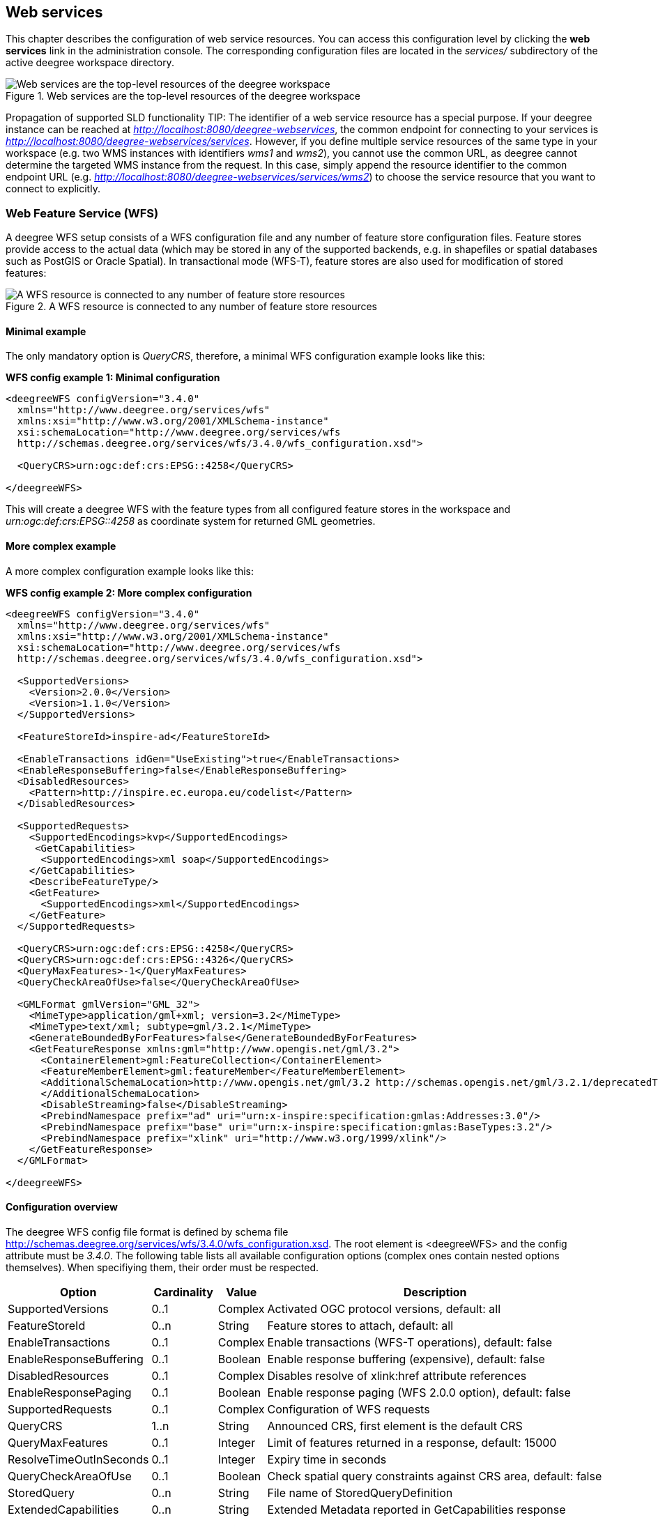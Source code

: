 [[anchor-configuration-service]]
== Web services

This chapter describes the configuration of web service resources. You
can access this configuration level by clicking the *web services* link
in the administration console. The corresponding configuration files are
located in the _services/_ subdirectory of the active deegree
workspace directory.

.Web services are the top-level resources of the deegree workspace
image::workspace-overview-services.png[Web services are the top-level resources of the deegree workspace,scaledwidth=80.0%]
Propagation of supported SLD functionality
TIP: The identifier of a web service resource has a special purpose. If your
deegree instance can be reached at
_http://localhost:8080/deegree-webservices_, the common endpoint for
connecting to your services is
_http://localhost:8080/deegree-webservices/services_. However, if you
define multiple service resources of the same type in your workspace
(e.g. two WMS instances with identifiers _wms1_ and _wms2_), you
cannot use the common URL, as deegree cannot determine the targeted WMS
instance from the request. In this case, simply append the resource
identifier to the common endpoint URL (e.g.
_http://localhost:8080/deegree-webservices/services/wms2_) to choose
the service resource that you want to connect to explicitly.

[[anchor-configuration-wfs]]
=== Web Feature Service (WFS)

A deegree WFS setup consists of a WFS configuration file and any number
of feature store configuration files. Feature stores provide access to
the actual data (which may be stored in any of the supported backends,
e.g. in shapefiles or spatial databases such as PostGIS or Oracle
Spatial). In transactional mode (WFS-T), feature stores are also used
for modification of stored features:

.A WFS resource is connected to any number of feature store resources
image::workspace-wfs.png[A WFS resource is connected to any number of feature store resources,scaledwidth=80.0%]

==== Minimal example

The only mandatory option is _QueryCRS_, therefore, a minimal WFS
configuration example looks like this:

*WFS config example 1: Minimal configuration*

[source,xml]
----
<deegreeWFS configVersion="3.4.0"
  xmlns="http://www.deegree.org/services/wfs"
  xmlns:xsi="http://www.w3.org/2001/XMLSchema-instance"
  xsi:schemaLocation="http://www.deegree.org/services/wfs
  http://schemas.deegree.org/services/wfs/3.4.0/wfs_configuration.xsd">

  <QueryCRS>urn:ogc:def:crs:EPSG::4258</QueryCRS>

</deegreeWFS>
----

This will create a deegree WFS with the feature types from all
configured feature stores in the workspace and
_urn:ogc:def:crs:EPSG::4258_ as coordinate system for returned GML
geometries.

==== More complex example

A more complex configuration example looks like this:

*WFS config example 2: More complex configuration*

[source,xml]
----
<deegreeWFS configVersion="3.4.0"
  xmlns="http://www.deegree.org/services/wfs"
  xmlns:xsi="http://www.w3.org/2001/XMLSchema-instance"
  xsi:schemaLocation="http://www.deegree.org/services/wfs
  http://schemas.deegree.org/services/wfs/3.4.0/wfs_configuration.xsd">

  <SupportedVersions>
    <Version>2.0.0</Version>
    <Version>1.1.0</Version>
  </SupportedVersions>

  <FeatureStoreId>inspire-ad</FeatureStoreId>

  <EnableTransactions idGen="UseExisting">true</EnableTransactions>
  <EnableResponseBuffering>false</EnableResponseBuffering>
  <DisabledResources>
    <Pattern>http://inspire.ec.europa.eu/codelist</Pattern>
  </DisabledResources>

  <SupportedRequests>
    <SupportedEncodings>kvp</SupportedEncodings>
     <GetCapabilities>
      <SupportedEncodings>xml soap</SupportedEncodings>
    </GetCapabilities>
    <DescribeFeatureType/>
    <GetFeature>
      <SupportedEncodings>xml</SupportedEncodings>
    </GetFeature>
  </SupportedRequests>

  <QueryCRS>urn:ogc:def:crs:EPSG::4258</QueryCRS>
  <QueryCRS>urn:ogc:def:crs:EPSG::4326</QueryCRS>
  <QueryMaxFeatures>-1</QueryMaxFeatures>
  <QueryCheckAreaOfUse>false</QueryCheckAreaOfUse>

  <GMLFormat gmlVersion="GML_32">
    <MimeType>application/gml+xml; version=3.2</MimeType>
    <MimeType>text/xml; subtype=gml/3.2.1</MimeType>
    <GenerateBoundedByForFeatures>false</GenerateBoundedByForFeatures>
    <GetFeatureResponse xmlns:gml="http://www.opengis.net/gml/3.2">
      <ContainerElement>gml:FeatureCollection</ContainerElement>
      <FeatureMemberElement>gml:featureMember</FeatureMemberElement>
      <AdditionalSchemaLocation>http://www.opengis.net/gml/3.2 http://schemas.opengis.net/gml/3.2.1/deprecatedTypes.xsd
      </AdditionalSchemaLocation>
      <DisableStreaming>false</DisableStreaming>
      <PrebindNamespace prefix="ad" uri="urn:x-inspire:specification:gmlas:Addresses:3.0"/>
      <PrebindNamespace prefix="base" uri="urn:x-inspire:specification:gmlas:BaseTypes:3.2"/>
      <PrebindNamespace prefix="xlink" uri="http://www.w3.org/1999/xlink"/>
    </GetFeatureResponse>
  </GMLFormat>

</deegreeWFS>
----

==== Configuration overview

The deegree WFS config file format is defined by schema file
http://schemas.deegree.org/services/wfs/3.4.0/wfs_configuration.xsd. The
root element is <deegreeWFS> and the config attribute must be
_3.4.0_. The following table lists all available configuration options
(complex ones contain nested options themselves). When specifiying them,
their order must be respected.

[width="100%",cols="24%,11%,8%,57%",options="header",]
|===
|Option |Cardinality |Value |Description
|SupportedVersions |0..1 |Complex |Activated OGC protocol versions,
default: all

|FeatureStoreId |0..n |String |Feature stores to attach, default: all

|EnableTransactions |0..1 |Complex |Enable transactions (WFS-T
operations), default: false

|EnableResponseBuffering |0..1 |Boolean |Enable response buffering
(expensive), default: false

|DisabledResources |0..1 |Complex |Disables resolve of xlink:href
attribute references

|EnableResponsePaging |0..1 |Boolean |Enable response paging (WFS 2.0.0
option), default: false

|SupportedRequests |0..1 |Complex |Configuration of WFS requests

|QueryCRS |1..n |String |Announced CRS, first element is the default CRS

|QueryMaxFeatures |0..1 |Integer |Limit of features returned in a
response, default: 15000

|ResolveTimeOutInSeconds |0..1 |Integer |Expiry time in seconds

|QueryCheckAreaOfUse |0..1 |Boolean |Check spatial query constraints
against CRS area, default: false

|StoredQuery |0..n |String |File name of StoredQueryDefinition

|ExtendedCapabilities |0..n |String |Extended Metadata reported in
GetCapabilities response

|GMLFormat |0..n |Complex |GML format configuration

|GeoJSONFormat |0..n |Complex |GeoJSON format configuration

|CustomFormat |0..n |Complex |Custom format configuration
|===

The remainining sections describe these options and their sub-options in
detail.

==== General options

* _SupportedVersions_: By default, all implemented WFS protocol
versions (1.0.0, 1.1.0 and 2.0.0) will be activated. You can control
offered WFS protocol versions using element _SupportedVersions_. This
element allows any combination of the child elements
_<Version>1.0.0</Version>_, _<Version>1.1.0</Version>_ and
_<Version>2.0.0</Version>_.
* _FeatureStoreId_: By default, all feature stores in your deegree
workspace will be used for serving feature types. In some cases, this
may not be what you want, e.g. because you have two different WFS
instances running, or you don't want all feature types used in your WMS
for rendering to be available via your WFS. Use the _FeatureStoreId_
option to explicitly set the feature stores that this WFS should use.
* _EnableResponseBuffering_: By default, WFS responses are directly
streamed to the client. This is very much recommended and even a
requirement for transferring large responses efficiently. The only
drawback happens if exceptions occur, after a partial response has
already been transferred. In this case, the client will receive part
payload and part exception report. By specifying _true_ here, you can
explicitly force buffering of the full response, before it is written to
the client. Only if the full response could be generated successfully,
it will be transferred. If an exception happens at any time the buffer
will be discarded, and an exception report will be sent to the client.
Buffering is performed in memory, but switches to a temp file in case
the buffer grows bigger than 1 MiB.
* _DisabledResources_: By default all xlink:href attribute references
are tried to resolved as feature references during insert. This can be
avoided by configuring one or multiple base url patterns within the
child element _Pattern_. _Pattern_ can occur multiple times, one for
each base url. In the complex example above resolving of
_http://inspire.ec.europa.eu/codelist/DesignationSchemeValue/natura2000_
and
_http://inspire.ec.europa.eu/codelist/Natura2000DesignationValue/specialProtectionArea_
is disabled, but not
_https://inspire.ec.europa.eu/codelist/DesignationSchemeValue/natura2000_
and _http://deegree.org/external/feature_.
* _EnableResponsePaging_: By default, WFS 2.0.0 does not support
response paging. By specifying _true_ here, you can explicitly enable
response paging. Response Paging works only when streaming is disabled.
Currently @next and @previous URLs bases on the original GetFeature
request in KVP encoding.
* _QueryCRS_: Coordinate reference systems for returned geometries.
This element can be specified multiple times, and the WFS will announce
all CRS in the GetCapabilities response (except for WFS 1.0.0 which does
not officially support using multiple coordinate reference systems). The
first element always specifies the default CRS (used when no CRS
parameter is present in a request).
* _QueryMaxFeatures_: By default, a maximum number of 15000 features
will be returned for a single _GetFeature_ request. Use this option to
override this setting. A value of _-1_ means unlimited.
* _ResolveTimeOutInSeconds_: Use this option to specify a default
value for ResolveTimeOut, used in _GetFeature_ request if the
ResolveTimeOut option is not set.
* _QueryCheckAreaOfUse_: By default, spatial query constraints are not
checked with regard to the area of validity of the CRS. Set this option
to _true_ to enforce this check.

==== Transactions

By default, WFS-T requests will be rejected. Setting the
_EnableTransactions_ option to _true_ will enable transaction
support. This option has the optional attribute _idGenMode_ which
controls how ids of inserted features (the values in the gml:id
attribute) are treated. There are three id generation modes available:

* *UseExisting*: The original gml:id values from the input are stored.
This may lead to errors if the provided ids are already in use.
* *UseExistingResolvingReferencesInternally*: Same as UseExisting, but
it is allowed to insert features with references to already inserted
features.
* **UseExistingSkipResolvingReferences**: Same as UseExisting, but references to features are not checked. The user is fully responsible of the data integrity!
* *GenerateNew* (default): New and unique ids are generated. References
in the input GML (xlink:href) that point to a feature with an reassigned
id are fixed as well, so reference consistency is maintained.
* *ReplaceDuplicate*: The WFS will try to use the original gml:id values
that have been provided in the input. In case a certain identifier
already exists in the backend, a new and unique identifier will be
generated. References in the input GML (xlink:href) that point to a
feature with an reassigned id are fixed as well, so reference
consistency is maintained.

NOTE: Currently, transactions can only be enabled if your WFS is attached to a
single feature store.

NOTE: Not every feature store implementation supports transactions, so you may
encounter that transactions are rejected, even though you activated them
in the WFS configuration.

NOTE: The details of the id generation depend on the feature store
implementation/configuration.

NOTE: In a WFS 1.1.0 insert, the id generation mode can be overridden by
attribute _idGenMode_ of the _Insert_ element. WFS 1.0.0 and WFS 2.0.0
don't support to specify the id generation mode on a request basis.

NOTE: When a feature is replaced the _UseExisting_ option is always
activated for that transaction. The gml:id of the feature is used for
the new version of the feature. The filter is used to identify the
feature to be replaced.

==== SupportedRequests

This option can be used to configure the supported request types.
Currently the supported encodings can be specified for each request
type. If the option is missing all encodings are supported for each
request type. The option has the following sup-options:

[width="100%",cols="14%,7%,5%,74%",options="header",]
|===
|Option |Cardinality |Value |Description
|SupportedEncodings |0..1 |String |Enable encodings for all configured
request types. Allowed values: 'kvp', 'xml', 'soap'. Multiple values
must be separated by a white space.

|GetCapabilities |0..1 |Complex |Configuration of GetCapabilities
requests

|DescribeFeatureType |0..1 |Complex |Configuration of
DescribeFeatureType requests

|GetFeature |0..1 |Complex |Configuration of GetFeature requests

|Transaction |0..1 |Complex |Configuration of Transaction requests

|GetFeatureWithLock |0..1 |Complex |Configuration of GetFeatureWithLock
requests

|GetGmlObject |0..1 |Complex |Configuration of GetGmlObject requests

|LockFeature |0..1 |Complex |Configuration of LockFeature requests

|GetPropertyValue |0..1 |Complex |Configuration of GetPropertyValue
requests

|CreateStoredQuery |0..1 |Complex |Configuration of CreateStoredQuery
requests

|DropStoredQuery |0..1 |Complex |Configuration of DropStoredQuery
requests

|ListStoredQueries |0..1 |Complex |Configuration of ListStoredQueries
requests

|DescribeStoredQueries |0..1 |Complex |Configuration of
DescribeStoredQueries requests
|===

Each request type has the following sup-option:

[width="100%",cols="14%,8%,5%,73%",options="header",]
|===
|Option |Cardinality |Value |Description
|SupportedEncodings |0..1 |String |Enable encodings for this request
types. Allowed values: 'kvp', 'xml', 'soap'. Multiple values must be
separated by a white space.
|===

By default deegree will provide all supported request types with all
available encodings (kvp, xml, soap).

If a single supported request or encoding is configured, all non
configured requests or encodings are disabled.

Example: To limit the provided request types to GetCapabilities and
GetFeature this request types can be added without SupportedEncodings
sub-option:

[source,xml]
----
<SupportedRequests>
  <GetCapabilities />
  <GetFeature />
</SupportedRequests>
----

Example: To disable SOAP encoding the other encodings can be added
without SupportedRequests sub-option:

[source,xml]
----
<SupportedRequests>
  <SupportedEncodings>kvp xml</SupportedEncodings>
</SupportedRequests>
----

WARNING: It is not checked if the configuration is valid against the WFS
specification!

==== Adapting GML output formats

By default, a deegree WFS will offer GML 2, 3.0, 3.1, and 3.2 as output
formats and announce those formats in the GetCapabilities responses
(except for WFS 1.0.0, as this version of the standard has no means of
announcing other formats than GML 2). The element for GetFeature
responses is _wfs:FeatureCollection_, as mandated by the WFS
specification.

In some cases, you may want to alter aspects of the offered output
formats. For example, if you want your WFS to serve a specific
application schema (e.g. INSPIRE Data Themes), you should restrict the
announced GML versions to the one used for the application schema. These
and other output-format related aspects can be controlled by element
_GMLFormat_.

*Example for WFS config option _GMLFormat_*

[source,xml]
----
<GMLFormat gmlVersion="GML_32">

  <MimeType>text/xml; subtype=gml/3.2.1</MimeType>

  <GenerateBoundedByForFeatures>false</GenerateBoundedByForFeatures>

  <GetFeatureResponse>
    <ContainerElement xmlns:gml="http://www.opengis.net/gml/3.2">gml:FeatureCollection</ContainerElement>
    <FeatureMemberElement xmlns:gml="http://www.opengis.net/gml/3.2">gml:featureMember</FeatureMemberElement>
    <AdditionalSchemaLocation>
      http://www.opengis.net/gml/3.2 http://schemas.opengis.net/gml/3.2.1/deprecatedTypes.xsd
    </AdditionalSchemaLocation>
    <DisableDynamicSchema>true</DisableDynamicSchema>
    <DisableStreaming>false</DisableStreaming>
    <GeometryLinearization>
      <Accuracy>0.1</Accuracy>
    </GeometryLinearization>
  </GetFeatureResponse>

  <DecimalCoordinateFormatter places="8"/>

</GMLFormat>
----

The _GMLFormat_ option has the following sub-options:

[width="100%",cols="24%,11%,7%,58%",options="header",]
|===
|Option |Cardinality |Value |Description
|@gmlVersion |1..1 |String |GML version (GML_2, GML_30, GML_31 or
GML_32)

|MimeType |1..n |String |Mime types associated with this format
configuration

|GenerateBoundedByForFeatures |0..1 |Boolean |Forces output of
gml:boundedBy property for every feature

|GetFeatureResponse |0..1 |Complex |Options for controlling GetFeature
responses

|DecimalCoordinateFormatter/ CustomCoordinateFormatter |0..1 |Complex
|Controls the formatting of geometry coordinates

|GeometryLinearization |0..1 |Complex |Activates/controls the
linearization of exported geometries
|===

===== Basic GML format options

* _@gmlVersion_: This attribute defines the GML version (GML_2,
GML_30, GML_31 or GML_32)
* _MimeType_: Mime types associated with this format configuration
(and announced in GetCapabilities)
* _GenerateBoundedByForFeatures_: By default, the _gml:boundedBy_
property will only be exported for the member features if the feature
store provides it. By setting this option to _true_, the WFS will
calculate the envelope and include it as a _gml:boundedBy_ property.
Please note that this setting does not affect the inclusion of the
_gml:boundedBy_ property for on the feature collection level (see
DisableStreaming for that).

===== GetFeature response settings

Option _GetFeatureResponse_ has the following sub-options:

[width="100%",cols="21%,11%,9%,59%",options="header",]
|===
|Option |Cardinality |Value |Description
|ContainerElement |0..1 |QName |Qualified root element name, default:
wfs:FeatureCollection

|FeatureMemberElement |0..1 |QName |Qualified feature member element
name, default: gml:featureMember

|AdditionalSchemaLocation |0..1 |String |Added to xsi:schemaLocation
attribute of wfs:FeatureCollection

|DisableDynamicSchema |0..1 |Complex |Controls DescribeFeatureType
strategy, default: regenerate schema

|DisableStreaming |0..1 |Boolean |Disables output streaming, include
numberOfFeature information/gml:boundedBy

|PrebindNamespace |0..n |Complex |Pre-bind namespaces in the root
element
|===

* _ContainerElement_: By default, the container element of a
GetFeature response is _wfs:FeatureCollection_. Using this option, you
can specify an alternative element name. In order to bind the namespace
prefix, use standard XML namespace mechanisms (xmlns attribute). This
option is ignored for WFS 2.0.0.
* _FeatureMemberElement_: By default, the member features are included
in _gml:featureMember_ (WFS 1.0.0/1.1.0) or _wfs:member_ elements
(WFS 2.0.0). Using this option, you can specify an alternative element
name. In order to bind the namespace prefix, use standard XML namespace
mechanisms (xmlns attribute). This option is ignored for WFS 2.0.0.
* _AdditionalSchemaLocation_: By default, the _xsi:schemaLocation_
attribute in a GetFeature response is auto-generated and refers to all
schemas necessary for validation of the response. Using this option, you
can add additional namespace/URL pairs for adding additional schemas.
This may be required when you override the returned container or feature
member elements in order to achieve schema-valid output.
* _DisableDynamicSchema_: By default, the GML application schema
returned in DescribeFeatureType reponses (and referenced in the
_xsi:schemaLocation_ of query responses) will be generated dynamically
from the internal feature type representation. This allows generation of
application schemas for different GML versions and is fine for simple
feature models (e.g. feature types served from shapefiles or flat
database tables). However, valid re-encoding of complex GML application
schema (such as INSPIRE Data Themes) is technically not feasible. In
these cases, you will have to set this option to _false_, so the WFS
will produce a response that refers to the original schema files used
for configuring the feature store. If you want the references to point
to an external copy of your GML application schema files (instead of
pointing back to the deegree WFS), use the optional attribute
_baseURL_ that this element provides.
* _DisableStreaming_: By default, returned features are not collected
in memory, but directly streamed from the backend (e.g. an SQL database)
and individually encoded as GML. This enables the querying of huge
numbers of features with only minimal memory footprint. However, by
using this strategy, the number of features and their bounding box is
not known when the WFS starts to write out the response. Therefore, this
information is omitted from the response (which is perfectly valid
according to WFS 1.0.0 and 1.1.0, and a change request for WFS 2.0.0 has
been accepted). If you find that your WFS client has problems with the
response, you may set this option to _false_. Features will be
collected in memory first and the generated response will include
numberOfFeature information and gml:boundedBy for the collection.
However, for huge response and heavy server load, this is not
recommended as it introduces significant overhead and may result in
out-of-memory errors.

* _PrebindNamespace_: By default, XML namespaces are bound when they
are needed. This will result in valid output, but may lead to the same
namespace being bound again and again in different parts of the response
document. Using this option, namespaces can be bound in the root
element, so they are defined for the full scope of the response document
and do not need re-definition at several positions in the document. This
option has the required attributes _prefix_ and _uri_. .. note::
PrebindNamespaces must be configured as in used GML application schemas
respectively the imported features (at least for the BLOB mode). It is
essential to ensure that prefixes are bound to the same namespace URIs.
Otherwise, a GetFeature request may result in a failure ("Duplicate
declaration for namespace prefix").

===== Coordinate formatters

By default, GML geometries will be encoded using 6 decimal places for
CRS with degree axes and 3 places for CRS with metric axes. In order to
override this, two options are available:

* _DecimalCoordinatesFormatter_: Empty element, attribute _places_
specifies the number of decimal places.
* _CustomCoordinateFormatter_: By specifiying this element, an
implementation of Java interface
_org.deegree.geometry.io.CoordinateFormatter_ can be instantiated.
Child element _JavaClass_ contains the qualified name of the Java
class (which must be on the classpath).

===== Geometry linearization

Some feature stores (e.g. the SQL feature store when connected to an
Oracle Spatial database) can deliver non-linear geometries (e.g. arcs).
Here's an example for the GML 3.1.1 encoding of such a geometry as it
would be returned by the WFS:

*Example for a non-linear GML geometry*

[source,xml]
----
...
<gml:Polygon srsName="urn:ogc:def:crs:EPSG::28992">
  <gml:exterior>
    <gml:Ring srsName="urn:ogc:def:crs:EPSG::28992">
      <gml:curveMember>
        <gml:Curve srsName="urn:ogc:def:crs:EPSG::28992">
          <gml:segments>
            <gml:Arc>
              <gml:posList>240190.182 488008.760 240160.182 487978.760 240190.182 487948.760</gml:posList>
            </gml:Arc>
            <gml:Arc>
              <gml:posList>240190.182 487948.760 240220.182 487978.760 240190.182 488008.760</gml:posList>
            </gml:Arc>
          </gml:segments>
        </gml:Curve>
      </gml:curveMember>
    </gml:Ring>
  </gml:exterior>
</gml:Polygon>
...
----

This is perfectly valid GML, but there are two reasons why you may not
want your WFS to return non-linear GML geometries:

* There's no encoding for non-linear GML geometries in GML version 2
* Currently available WFS clients (e.g. QGIS, uDig, ...) cannot cope
with them

Option _GeometryLinearization_ will ensure that GML responses will
only contain linear geometries. Curves with non-linear segments and
surfaces with non-linear boundary segments will be converted before they
are encoded to GML. Here's an example usage of this GML format option:

*Example config snippet for activating geometry linearization*

[source,xml]
----
...
<GeometryLinearization>
  <Accuracy>0.1</Accuracy>
</GeometryLinearization>
...
----

_GeometryLinearization_ has a single mandatory option _Accuracy_. It
defines the numerical accuracy of the linear approximation in units of
the coordinate reference system used by the feature store. If the
coordinate reference system is based on meters, a value of 0.1 will
ensure that the maximum error between the original and the linearized
geometry does not exceed 10 centimeters.

Here's an example of a linearized version of the example geometry as it
would be generated by the WFS:

*Example for linearized GML output*

[source,xml]
----
...
<gml:Polygon srsName="urn:ogc:def:crs:EPSG::28992">
  <gml:exterior>
    <gml:Ring srsName="urn:ogc:def:crs:EPSG::28992">
      <gml:curveMember>
        <gml:Curve srsName="urn:ogc:def:crs:EPSG::28992">
          <gml:segments>
            <gml:LineStringSegment interpolation="linear">
              <gml:posList>240190.182 488008.760 240177.165 488005.789 240166.727 487997.465 240160.934 487985.436 240160.934 487972.084 240166.727 487960.055 240177.165 487951.731 240190.182 487948.760</gml:posList>
            </gml:LineStringSegment>
            <gml:LineStringSegment interpolation="linear">
              <gml:posList>240190.182 487948.760 240203.199 487951.731 240213.637 487960.055 240219.430 487972.084 240219.430 487985.436 240213.637 487997.465 240203.199 488005.789 240190.182 488008.760</gml:posList>
            </gml:LineStringSegment>
          </gml:segments>
        </gml:Curve>
      </gml:curveMember>
    </gml:Ring>
  </gml:exterior>
</gml:Polygon>
...
----

==== Adding GeoJSON output formats

Using option element _GeoJSONFormat, it possible to enable GeoJSON as GetFeature output format.
The _GeoJSON_ option has the following sub-options:

[width="100%",cols="15%,15%,10%,60%",options="header",]
|===
|Option |Cardinality |Value |Description
| @allowOtherCrsThanWGS84 | 0..1        | Boolean  | GeoJson only allows geometries in WGS84. With this option the default behaviour of a WFS can be enabled: the CRS of the requested geometries are written in the requested CRS of the DefaultCRS of the WFS. Default: false
| MimeType                | 1..n        | String  | Mime types associated with this format configuration
|===

*Example for GeoJSON output format*

[source,xml]
----
<GeoJSONFormat>
<MimeType>application/geo+json</MimeType>
</GeoJSONFormat>
----

WARNING: GeoJSON output format is currently only implemented for GetFeature requests!


==== Adding CSV output formats

Using option element `CsvFormat`, it possible to enable CSV as GetFeature output format.

The `CsvFormat` option has the following sub-options:

[width="100%",cols="24%,11%,7%,58%",options="header",]
|=======================================================================
|Option |Cardinality |Value |Description
|MimeType |1..n |String |Mime types associated with this format configuration
|=======================================================================

*Example for CSV output format*
[source,xml]
----
...
  <CsvFormat>
    <MimeType>text/csv</MimeType>
  </CsvFormat>
...
----

____________________________________________________________________________
WARNING: CSV output format is currently only implemented for GetFeature requests with exactly one typename! Complex attributes as well as attributes are currently not included in the response.
____________________________________________________________________________

==== Adding custom output formats

Using option element _CustomFormat_, it is possible to plug-in your
own Java classes to generate the output for a specific mime type (e.g. a
binary format)

[width="100%",cols="15%,15%,10%,60%",options="header",]
|===
|Option |Cardinality |Value |Description
|MimeType |1..n |String |Mime types associated with this format
configuration

|JavaClass |1..1 |String |Qualified Java class name

|Config |0..1 |Complex |Value to add to xsi:schemaLocation attribute
|===

* _MimeType_: Mime types associated with this format configuration
(and announced in GetCapabilities)
* _JavaClass_: Therefore, an implementation of interface
_org.deegree.services.wfs.format.CustomFormat_ must be present on the
classpath.
* _Config_:

==== Stored queries

Besides standard ('ad hoc') queries, WFS 2.0.0 introduces so-called
stored queries. When WFS 2.0.0 support is activated, your WFS will
automatically support the well-known stored query
_urn:ogc:def:storedQuery:OGC-WFS::GetFeatureById_ (defined in the WFS
2.0.0 specification). It can be used to query a feature instance by
specifying it's gml:id (similar to GetGmlObject requests in WFS 1.1.0).
In order to define custom stored queries, use the _StoredQuery_
element to specify the file name of a StoredQueryDefinition file. The
given file name (can be relative) must point to a valid WFS 2.0.0
StoredQueryDefinition file. Here's an example:

*Example for a WFS 2.0.0 StoredQueryDefinition file*

[source,xml]
----
<StoredQueryDefinition id="urn:x-inspire:query:GetAddressesForStreet"
  xmlns="http://www.opengis.net/wfs/2.0"
  xmlns:ad="urn:x-inspire:specification:gmlas:Addresses:3.0"
  xmlns:gn="urn:x-inspire:specification:gmlas:GeographicalNames:3.0">
  <Title>GetAddressesForStreet</Title>
  <Abstract>Returns the ad:Address features located in the specified street.</Abstract>
  <Parameter name="streetName" type="xs:string">
    <Abstract>Name of the street (mandatory)</Abstract>
  </Parameter>
  <QueryExpressionText returnFeatureTypes="ad:Address"
   language="urn:ogc:def:queryLanguage:OGC-:WFSQueryExpression">
    <Query typeNames="ad:Address">
      <Filter xmlns="http://www.opengis.net/fes/2.0">
        <PropertyIsEqualTo>
          <ValueReference>
ad:component/ad:ThoroughfareName/ad:name/gn:GeographicalName/gn:spelling/gn:SpellingOfName/gn:text
          </ValueReference>
          <Literal>${streetName}</Literal>
        </PropertyIsEqualTo>
      </Filter>
    </Query>
  </QueryExpressionText>
</StoredQueryDefinition>
----

This example is actually usable if your WFS is set up to serve the
ad:Address feature type from INSPIRE Annex I. It defines the stored
query _urn:x-inspire:storedQuery:GetAddressesForStreet_ for retrieving
ad:Address features that are located in the specified street. The street
name is passed using parameter _streetName_. If your WFS instance can
be reached at _http://localhost:8080/services_, you could use the
request
_http://localhost:8080/services?request=GetFeature&storedquery_id=urn:x-inspire:storedQuery:GetAddressesForStreet&streetName=Madame%20Curiestraat_
to fetch the ad:Address features in street Madame Curiestraat.

The attribute returnFeatureTypes of QueryExpressionText can be left
empty. If this is the case, the element will be filled with all feature
types served by the WFS when executing a DescribeStoredQueries request.
The same applies for the value $\{deegreewfs:ServedFeatureTypes}. If a
value is set for returnFeatureTypes, the user is responsible to
configure it as expected: Usually values of the typeNames of the
Query-Elements should be used. An exception is thrown as
DescribeStoredQueries response, if the configured feature type is not
served by the WFS.

To enable support for the Manage Stored Queries conformance class for WFS 2.0.0 it is required to create a directory storedqueries/managed in your workspace. The stored queries created with _CreateStoredQuery_ requests are stored in this directory. They are loaded during startup of deegree automatically. It is not recommend to put the StoredQueries configured in the WFS configuration with the StoredQuery element into this folder. If the directory is missing the _CreateStoredQuery_ request returns an exception.

TIP: deegree WFS supports the execution of stored queries using
_GetFeature_ and _GetPropertyValue_ requests. It also implements the
_ListStoredQueries_, _DescribeStoredQueries_, _CreateStoredQuery_ and
the _DropStoredQuery_ operations.

==== Extended capabilities

Important for applications like INSPIRE, it is often desirable to
include predefined blocks of XML in the extended capabilities section of
the WFS capabilities output. This can be achieved simply by adding these
blocks to the extended capabilities element of the configuration:

[source,xml]
----
<ExtendedCapabilities>
  <MyCustomOutput xmlns="http://www.custom.org/output">
    ...
  </MyCustomOutput>
</ExtendedCapabilities>
----

You must set the attribute _wfsVersions_ to indicate the version that
you want to define the extended capabilities for. If your service
supports multiple protocol versions (e.g. a WFS that supports 1.1.0 and
2.0.0), you may include multiple _ExtendedCapabilities_ elements in
the metadata configuration.

WARNING: The extended capabilities set in the WFS service configuration are
ignored, if a metadata configuration file (see chapter
<<anchor-configuration-service-metadata>>) exists. Instead, the extended
capabilities must be configured there.

[[anchor-configuration-wms]]
=== Web Map Service (WMS)

In deegree terminology, a deegree WMS renders maps from data stored in
feature, coverage and tile stores. The WMS is configured using a layer
structure, called a _theme_. A theme can be thought of as a collection
of layers, organized in a tree structure. _What_ the layers show is
configured in a layer configuration, and _how_ it is shown is configured
in a style file. Supported style languages are StyledLayerDescriptor
(SLD) and Symbology Encoding (SE).

.A WMS resource is connected to exactly one theme resource
image::workspace-wms.png[A WMS resource is connected to exactly one theme resource,scaledwidth=80.0%]

TIP: In order to fully understand deegree WMS configuration, you will have to
learn configuration of other workspace aspects as well. Chapter
<<anchor-configuration-renderstyles>> describes the creation of layers
and styling rules. Chapter <<anchor-configuration-featurestore>>
describes the configuration of vector data access and chapter
<<anchor-configuration-coveragestore>> describes the configuration of
raster data access.

==== A word on layers and themes

Readers familiar with the WMS protocol might be wondering why layers can
not be configured directly in the WMS configuration file. Inspired by
WMTS 1.0.0 we found the idea to separate structure and content very
appealing. Thinking of a layer store that just offers a set of layers is
an easy concept. Thinking of a theme as a structure that may contain
layers at certain points also makes sense. But when thinking of WMS the
terms begin clashing. We suggest to avoid confusion as much as possible
by using the same name for each corresponding theme, layer and possibly
even tile/feature/coverage data sources. We believe that once you work a
little with the concept of themes, and seeing them exported as WMS layer
trees, the concepts fit well enough so you can appreciate the clean cut.

==== Configuration overview

The configuration can be split up in six sections. Readers familiar with
other deegree service configurations may recognize some similarities,
but we'll describe the options anyway, because there may be subtle
differences. A document template looks like this:

[source,xml]
----
<?xml version='1.0'?>
<deegreeWMS xmlns='http://www.deegree.org/services/wms'>
  <!-- actual configuration goes here -->
</deegreeWMS>
----

The following table shows what top level options are available.

[width="100%",cols="22%,11%,7%,60%",options="header",]
|===
|Option |Cardinality |Value |Description
|SupportedVersions |0..1 |Complex |Limits active OGC protocol versions

|SupportedRequests |0..1 |Complex |Configuration of WMS requests

|UpdateSequence |0..1 |Integer |Current update sequence, default: 0

|MetadataStoreId |0..1 |String |Configures a metadata store to check if
metadata ids for layers exist

|MetadataURLTemplate |0..1 |String |Template for generating URLs to
feature type metadata

|ServiceConfiguration |1 |Complex |Configures service content

|GetCapabilitiesFormats |0..1 |Complex |Configures additional
capabilities output formats

|FeatureInfoFormats |0..1 |Complex |Configures additional feature info
output formats

|GetMapFormats |0..1 |Complex |Configures additional image output
formats

|GetLegendGraphicBackgroundColor |0..1 |String |Configures the background color of generated legends

|ExceptionFormats |0..1 |Complex |Configures additional exception output
formats

|ExtendedCapabilities |0..n |Complex |Extended Metadata reported in
GetCapabilities response

|LayerLimit |0..1 |Integer |Maximum number of layers in a GetMap
request, default: unlimited

|MaxWidth |0..1 |Integer |Maximum width in a GetMap request, default:
unlimited

|MaxHeight |0..1 |Integer |Maximum height in a GetMap request, default:
unlimited
|===

==== Basic options

* _SupportedVersions_: By default, all implemented WMS protocol
versions (1.1.1 and 1.3.0) are activated. You can control offered WMS
protocol versions using the element _SupportedVersions_. This element
allows any of the child elements _<Version>1.1.1</Version>_ and
_<Version>1.3.0</Version>_.
* _MetadataStoreId_: If set to a valid metadata store, the store is
queried upon startup with all configured layer metadata set ids. If a
metadata set does not exist in the metadata store, it will not be
exported as metadata URL in the capabilties. This is a useful option if
you want to automatically check for configuration errors/typos. By
default, no checking is done.
* _MetadataURLTemplate_: By default, no metadata URLs are generated
for layers in the capabilities. You can set this option either to a
unique URL, which will be exported as is, or to a template with a
placeholder. In any case, a metadata URL will only be exported if the
layer has a metadata set id set. A template looks like this:
http://discovery.eu/csw?service=CSW&request=GetRecordById&version=2.0.2&id=$%7BmetadataSetId%7D&outputSchema=http://www.isotc211.org/2005/gmd&elementSetName=full.
Please note that you'll need to escape the & symbols with &amp; as shown
in the example. The $\{metadataSetId} will be replaced with the metadata
set id from each layer.

Here is a snippet for quick copy & paste:

[source,xml]
----
<SupportedVersions>
  <Version>1.1.1</Version>
</SupportedVersions>
<MetadataStoreId>mdstore</MetadataStoreId>
<MetadataURLTemplate>http://discovery.eu/csw?service=CSW&amp;request=GetRecordById&amp;version=2.0.2&amp;id=${metadataSetId}&amp;outputSchema=http://www.isotc211.org/2005/gmd&amp;elementSetName=full</MetadataURLTemplate>
----

[[anchor-wms-supportedrequests]]
==== SupportedRequests

This option can be used to configure the supported request types.
Currently, the supported encodings can be specified for each request
type. If the option is missing, all encodings are supported for each
request type. The option has the following sup-options:

[width="100%",cols="14%,7%,5%,74%",options="header",]
|===
|Option |Cardinality |Value |Description
|SupportedEncodings |0..1 |String |Enable encodings for all configured
request types. Allowed values: 'kvp', 'xml', 'soap'. Multiple values
must be separated by a white space.

|GetCapabilities |0..1 |Complex |Configuration of GetCapabilities
requests

|GetMap |0..1 |Complex |Configuration of GetMap requests

|GetFeatureInfo |0..1 |Complex |Configuration of GetFeatureInfo requests

|DescribeLayer |0..1 |Complex |Configuration of DescribeLayer requests

|GetLegendGraphic |0..1 |Complex |Configuration of GetLegendGraphic
requests

|GetFeatureInfoSchema |0..1 |Complex |Configuration of
GetFeatureInfoSchema requests

|DTD |0..1 |Complex |Configuration of DTD requests
|===

Each request type has the following sup-option:

[width="100%",cols="14%,8%,5%,73%",options="header",]
|===
|Option |Cardinality |Value |Description
|SupportedEncodings |0..1 |String |Enable encodings for this request
types. Allowed values: 'kvp', 'xml', 'soap'. Multiple values must be
separated by a white space.
|===

By default deegree will provide all supported request types with all
available encodings (kvp, xml, soap).

If a single supported request or encoding is configured, all non
configured requests or encodings are disabled.

Example: To limit the provided request types to GetCapabilities and
GetFeature this request types can be added without SupportedEncodings
sub-option:

[source,xml]
----
<SupportedRequests>
  <GetCapabilities />
  <GetFeature />
</SupportedRequests>
----

Example: To disable SOAP encoding the other encodings can be added
without SupportedRequests sub-option:


[source,xml]
----
<SupportedRequests>
  <SupportedEncodings>kvp xml</SupportedEncodings>
</SupportedRequests>
----

WARNING: It is not checked if the configuration is valid against the WMS
specification!

WARNING: WMS 1.1.1 just supports KVP. SOAP can only be used for GetCapabilities,
GetMap and GetFeatureInfo operations of WMS 1.3.0. Nevertheless,
configuration of all combinations is possible.

==== Service content configuration

You can configure the behaviour of layers using the
_DefaultLayerOptions_ element.

Have a look at the layer options and their values:

[width="100%",cols="12%,8%,5%,75%",options="header",]
|===
|Option |Cardinality |String |Description
|Antialiasing |0..1 |String |Whether to antialias NONE, TEXT, IMAGE or
BOTH, default is BOTH

|RenderingQuality |0..1 |String |Whether to render LOW, NORMAL or HIGH
quality, default is HIGH

|Interpolation |0..1 |String |Whether to use BILINEAR, NEARESTNEIGHBOUR
or BICUBIC interpolation, default is NEARESTNEIGHBOUR

|MaxFeatures |0..1 |Integer |Maximum number of features to render at
once, default is 10000

|FeatureInfoRadius |0..1 |Integer |Number of pixels to consider when
doing GetFeatureInfo, default is 1

|Opaque |0..1 |Boolean |Indicates if the map data of the layer are
mostly or completely opaque (true) or represents vector features that
probably do not completely fill space (false), default is false
|===

You can configure the WMS to use one or more preconfigured themes. In
WMS terms, each theme is mapped to a layer in the WMS capabilities. So
if you use one theme, the WMS root layer corresponds to the root theme.
If you use multiple themes, a synthetic root layer is exported in the
capabilities, with one child layer corresponding to each root theme. The
themes are configured using the _ThemeId_ element.

Here is an example snippet of the content section:

[source,xml]
----
<ServiceConfiguration>

  <DefaultLayerOptions>
    <Antialiasing>NONE</Antialiasing>
  </DefaultLayerOptions>

  <ThemeId>mytheme</ThemeId>

</ServiceConfiguration>
----

==== Custom capabilities formats

Any mime type can be configured to be available as response format for
GetCapabilities requests, although the most commonly used is probably
_text/html_. A XSLT script is used to generate the output.

This is how the configuration section looks like:

[source,xml]
----
<GetCapabilitiesFormats>
  <GetCapabilitiesFormat>
    <XSLTFile>capabilities2html.xsl</XSLTFile>
    <Format>text/html</Format>
  </GetCapabilitiesFormat>
</GetCapabilitiesFormats>
----

Of course it is possible to define as many custom formats as you want,
as long as you use a different mime type for each (just duplicate the
_GetCapabilitiesFormat_ element). If you use one of the default
formats, the default output will be overridden with your configuration.

[[anchor-featureinfo-configuration]]
==== Custom feature info formats

Any mime type can be configured to be available as response format for
GetFeatureInfo requests, although the most commonly used is probably
_text/html_. There are two alternative ways of controlling how the
output is generated (besides using the default HTML output). One
involves a deegree specific templating mechanism, the other involves
writing an XSLT script. The deegree specific mechanism has the advantage
of being considerably less verbose, making common use cases very easy,
while the XSLT approach gives you all the freedom.

This is how the configuration section looks like for configuring a
deegree templating based format:

[source,xml]
----
<FeatureInfoFormats>
  <GetFeatureInfoFormat>
    <File>../customformat.gfi</File>
    <Format>text/html</Format>
    <Property name="customname" value="customvalue" />
  </GetFeatureInfoFormat>
</FeatureInfoFormats>
----

The configuration for the XSLT approach looks like this:

[source,xml]
----
<FeatureInfoFormats>
  <GetFeatureInfoFormat>
    <XSLTFile gmlVersion="GML_32">../customformat.xsl</XSLTFile>
    <Format>text/html</Format>
    <Property name="customname" value="customvalue" />
  </GetFeatureInfoFormat>
</FeatureInfoFormats>
----

Of course it is possible to define as many custom formats as you want,
as long as you use a different mime type for each (just duplicate the
_GetFeatureInfoFormat_ element). If you use one of the default
formats, the default output will be overridden with your configuration.

In order to write your XSLT script, you'll need to develop it against a
specific GML version (namespaces between GML versions may differ, GML
output itself will differ). The default is GML 3.2, you can override it
by specifying the _gmlVersion_ attribute on the _XSLTFile_ element.
Valid GML version strings are _GML_2_, _GML_30_, _GML_31_ and
_GML_32_.

If you want to learn more about the templating format, read the
following sections.

==== FeatureInfo templating format

The templating format can be used to create text based output formats
for featureinfo output. It uses a number of definitions, rules and
special constructs to replace content with other content based on
feature and property values. Please note that you should make sure your
file is UTF-8 encoded if you're using umlauts.

===== Introduction/Example

This section gives a quick overview how the format works and
demonstrates the development of a small sample HTML output.

On top level, you can have a number of _template definitions_. A
template always has a name, and there always needs to be a template
named _start_ (yes, it's the one we start with).

A simple valid templating file that does not actually depend on the
features coming in looks like this:

[source,xml]
----
<?template start>
<html>
<body>
  <p>Hello</p>
</body>
</html>
----

A featureinfo request will now always yield the body of this template.
In order to use the features coming in, you need to define other
templates, and call them from a template. So let's add another template,
and call it from the _start_ template:

[source,xml]
----
<?template start>
<html>
<body>
<ul>
<?feature *:myfeaturetemplate>
</ul>
</body>
</html>

<?template myfeaturetemplate>
<li>I have a feature</li>
----

What happens now is that first the body of the _start_ template is
being output. In that output, the _<?feature *:myfeaturetemplate>_ is
replaced with the content of the _myfeaturetemplate_ template for each
feature in the feature collection. So if your query hits five features,
you'll get five _li_ tags like in the template. The asterisk is used
to select all features, it's possible to limit the number of objects
matched. See below in the reference section for a detailed explanation
on how it works.

Within the _myfeaturetemplate_ template you have switched context. In
the _start_ template your context is the feature collection, and you
can call _feature templates_. In the _myfeaturetemplate_ you 'went
down' the tree and are now in a feature context, where you can call
_property templates_. So what can we do in a feature context? Let's
start simple by writing out the feature type name. Change the
_myfeaturetemplate_ like this:

[source,xml]
----
<?template myfeaturetemplate>
<li>I have a <?name> feature</li>
----

What happens now is that for each use of the _myfeaturetemplate_ the
_<?name>_ part is being replaced with the name of the feature type of
the feature you hit. So if you hit two features, each of a different
type, you get two different _li_ tags in the document, each with its
name written in it.

So deegree only replaces the _template call_ in the _start_ template
with its replacement once the special constructs in the _called_
template are all replaced, and all the special constructs/calls within
_that_ template are all replaced, ... and so on.

Let's take it to the next level. What's you really want to do in
featureinfo responses is of course get the value of the features'
properties. So let's add another template, and call it from the
_myfeaturetemplate_ template:

[source,xml]
----
<?template myfeaturetemplate>
<li>I have a <?name> feature and properties: <?property *:mypropertytemplate></li>

<?template mypropertytemplate>
<?name>=<?value>
----

Now you also get all property names and values in the _li_ item. Note
that again you switched the context in the template, now you are at
property level. The _<?name>_ and _<?value>_ special constructs
yield the property name and value, respectively (remember, we're at
property level here).

While that's already nice, people often put non human readable values in
properties, even property names are sometimes not human readable. In
order to fix that, you often have code lists mapping the codes to proper
text. To use these, there's a special kind of template called a _map_. A
map is like a simple property file. Let's have a look at how to define
one:

[source,xml]
----
<?map mycodelistmap>
code1=Street
code2=Highway
code3=Railway

<?map mynamecodelistmap>
tp=Type of way
----

Looks simple enough. Instead of _template_ we use map, after that
comes the name. Then we just map codes to values. So how do we use this?
Instead of just using the _<?name>_ or _<?value>_ we push it through
the map:

[source,xml]
----
<?template mypropertytemplate>
<?name:map mynamecodelistmap>=<?value:map mycodelistmap>
----

Here the name of the property is replaced with values from the
_mynamecodelistmap_, the value is replaced with values from the
_mycodelistmap_. If the map does not contain a fitting mapping, the
original value is used instead.

That concludes the introduction, the next section explains all available
special constructs in detail.

===== Templating special constructs

This section shows all available special constructs. The selectors are
explained in the table below. The validity describes in which context
the construct can be used (and where the description applies). The
validity can be one of _top level_ (which means it's the definition of
something), _featurecollection_ (the _start_ template), _feature_ (a
template on feature level), _property_ (a template on property level) or
_map_ (a map definition).

[width="100%",cols="22%,13%,65%",options="header",]
|===
|Construct |Validity |Description
|<?template __name_>_ |top level |defines a template with name _name_

|<?map __name_>_ |top level |defines a map with name _name_

|<?feature _selector_:__name_>_ |featurecollection |calls the template
with name _name_ for features matching the selector _selector_

|<?property _selector_:__name_>_ |feature |calls the template with name
_name_ for properties matching the selector _selector_

|<?name> |feature |evaluates to the feature type name

|<?name> |property |evaluates to the property name

|<?name:map __name_>_ |feature |uses the map _name_ to map the feature
type name to a value

|<?name:map __name_>_ |property |uses the map _name_ to map the property
name to a value

|<?value> |property |evaluates to the property's value

|<?value:map __name_>_ |property |uses the map _name_ to map the
property's value to another value

|<?index> |feature |evaluates to the index of the feature (in the list
of matches from the previous template call)

|<?index> |property |evaluates to the index of the property (in the list
of matches from the previous template call)

|<?gmlid> |feature |evaluates to the feature's gml:id

|<?odd:__name_>_ |feature |calls the _name_ template if the index of the
current feature is odd

|<?odd:__name_>_ |property |calls the _name_ template if the index of
the current property is odd

|<?even:__name_>_ |feature |calls the _name_ template if the index of
the current feature is even

|<?even:__name_>_ |property |calls the _name_ template if the index of
the current property is even

|<?link:_prefix_:> |property |if the value of the property is not an
absolute link, the prefix is prepended

|<?link:_prefix_:__text_>_ |property |the text of the link will be
_text_ instead of the link address
|===

The selector for properties and features is a kind of pattern matching
on the object's name.

[width="100%",cols="32%,68%",options="header",]
|===
|Selector |Description
|* |matches all objects

|* _text_ |matches all objects with names ending in _text_

|_text_ * |matches all objects with names starting with _text_

|not(_selector_) |matches all objects not matching the selector
_selector_

|_selector1_, _selector2_ |matches all objects matching _selector1_ and
_selector2_
|===

[[anchor-image-output-configuration]]
==== Custom image output formats

Any mime type of the following output formats can be configured to be
available as response format for GetMap requests.


* _image/png_
* _image/png; subtype=8bit_
* _image/png; mode=8bit_
* _image/gif_
* _image/jpeg_
* _image/tiff_
* _image/x-ms-bmp_


If no format has been configured, all formats are supported.

This is how the configuration section looks like for configuring only
_image/png_ as image output format:

[source,xml]
----
<GetMapFormats>
  <GetMapFormat>image/png</GetMapFormat>
</GetMapFormats>
----

===== Custom legend graphic background

The background color of generated legends can be configured as follows:

[source,xml]
----
<wms:GetLegendGraphicBackgroundColor>#859644</wms:GetLegendGraphicBackgroundColor>
----

The color must be encoded as hexadecimal value.

===== Custom format provider class

Using option element _CustomGetMapFormat_, it is possible to plug-in
your own Java classes to generate the output for a specific mime type

[width="100%",cols="15%,15%,10%,60%",options="header",]
|===
|Option |Cardinality |Value |Description
|Format |1..1 |String |Mime type associated with this format
configuration

|JavaClass |1..1 |String |Qualified Java class name

|Property |0..n |Complex |Configure properties of the JavaClass
|===

* _Format_: Mime type associated with this format configuration (and
announced in GetCapabilities)
* _JavaClass_: Therefore, an implementation of interface
_org.deegree.rendering.r2d.ImageSerializer_ must be present on the
classpath.
* _Property_:

This is how the configuration looks like for the implementation of
GeoTIFF:

[source,xml]
----
<GetMapFormats>
  <CustomGetMapFormat>
    <Format>image/tiff</Format>
    <JavaClass>org.deegree.services.wms.controller.plugins.ImageSerializerGeoTiff</JavaClass>
  </CustomGetMapFormat>
</GetMapFormats>
----

==== Custom exception formats

Any mime type can be configured to be available as response format for
Exceptions, although the most commonly used is probably _text/html_. A
XSLT script is used to generate the output.

This is how the configuration section looks like:

[source,xml]
----
<ExceptionFormats>
  <ExceptionFormat>
    <XSLTFile>exception2html.xsl</XSLTFile>
    <Format>text/html</Format>
  </ExceptionFormat>
</ExceptionFormats>
----

Of course it is possible to define as many custom formats as you want,
as long as you use a different mime type for each (just duplicate the
_ExceptionFormat_ element). If you use one of the default formats, the
default output will be overridden with your configuration.

==== Extended capabilities

Important for applications like INSPIRE, it is often desirable to
include predefined blocks of XML in the extended capabilities section of
the WMS capabilities output. This can be achieved simply by adding these
blocks to the extended capabilities element of the configuration:

[source,xml]
----
<ExtendedCapabilities>
  <MyCustomOutput xmlns="http://www.custom.org/output">
    ...
  </MyCustomOutput>
</ExtendedCapabilities>
----

WARNING: The extended capabilities set in the WMS service configuration are
ignored, if a metadata configuration file (see chapter
<<anchor-configuration-service-metadata>>) exists. Instead, the extended
capabilities must be configured there.

WARNING: Extended Capabilities are currently not supported by WMS 1.1.1. In WMS 1.1.1 configured extended capabilities are ignored and not included in the capabilities document.

==== Propagation of supported SLD functionality

The deegree WMS has extensive support for styling languages SLD/SE versions 1.0.0 and
1.1.0 but does not propagate this by default. This can be achieved by adding
these blocks to the extended capabilities element of the configuration:

[source,xml]
----
<ExtendedCapabilities>
  <sld:UserDefinedSymbolization xmlns:sld="http://www.opengis.net/sld" SupportSLD="1" UserLayer="1" UserStyle="1" RemoteWFS="0" InlineFeature="1"/>
</ExtendedCapabilities>
----

==== Vendor specific parameters

The deegree WMS supports a number of vendor specific parameters. Some
parameters are supported on a per layer basis while some are applied to
the whole request. Most of the parameters correspond to the layer
options above.

The parameters which are supported on a per layer basis can be used to
set an option globally, eg. ...&REQUEST=GetMap&ANTIALIAS=BOTH&..., or
for each layer separately (using a comma separated list):
...&REQUEST=GetMap&ANTIALIAS=BOTH,TEXT,NONE&LAYERS=layer1,layer2,layer3&...
Most of the layer options have a corresponding parameter with a similar
name: ANTIALIAS, INTERPOLATION, QUALITY and MAX_FEATURES. The feature
info radius can currently not be set dynamically.

The PIXELSIZE parameter can be used to dynamically adjust the resolution
of the resulting image. The default is the WMS default of 0.28 mm. So to
achieve a double resolution, you can double the WIDTH/HEIGHT parameter
values and set the PIXELSIZE parameter to 0.14.

Using the QUERYBOXSIZE parameter you can include features when rendering
that would normally not intersect the envelope specified in the BBOX
parameter. That can be useful if you have labels at point symbols out of
the envelope which would be rendered partly inside the map. Normal
GetMap behaviour will exclude such a label. With the QUERYBOXSIZE
parameter you can specify a factor by which to enlarge the original
bounding box, which is used solely for querying the data store (the
actual extent returned will not be changed!). Use values like 1.1 to
enlarge the envelope by 5% in each direction (this would be 10% in
total).

[[anchor-xml-request-encoding]]
==== XML request encoding

A WMS 1.3.0 can be requested by HTTP POST (without any KVP) containing
XML in request body. The provided XML has to be compliant to a specific
XML schema depending on the requested operation.

The operations GetCapabilities, GetMap and GetFeatureInfo support XML
request encoding.

===== GetCapabilities

The GetCapabilities XML request body has to be compliant to following
schema:

* http://schemas.opengis.net/ows/2.0/owsGetCapabilities.xsd

*GetCapabilities XML request body example (can be used with Utah example
workspace)*

[source,xml]
----
<GetCapabilities xmlns="http://www.opengis.net/ows/2.0" xmlns:xsi="http://www.w3.org/2001/XMLSchema-instance"
  xsi:schemaLocation="http://www.opengis.net/ows/2.0 http://schemas.opengis.net/ows/2.0/owsGetCapabilities.xsd"/>
----

===== GetMap

The GetMap XML request body has to be compliant to following schema:

* http://schemas.opengis.net/sld/1.1/GetMap.xsd

*GetMap XML request body example (can be used with Utah example
workspace)*

[source,xml]
----
<?xml version="1.0" encoding="UTF-8"?>
<GetMap xmlns="http://www.opengis.net/sld" xmlns:ows="http://www.opengis.net/ows" xmlns:se="http://www.opengis.net/se"
  xmlns:wms="http://www.opengis.net/wms" xmlns:xsi="http://www.w3.org/2001/XMLSchema-instance"
  xsi:schemaLocation="http://www.opengis.net/sld http://schemas.opengis.net/sld/1.1/GetMap.xsd" version="1.3.0">
  <StyledLayerDescriptor version="1.1.0">
    <NamedLayer>
      <se:Name>municipalities</se:Name>
      <NamedStyle>
        <se:Name>Municipalities</se:Name>
      </NamedStyle>
    </NamedLayer>
    <NamedLayer>
      <se:Name>counties</se:Name>
      <NamedStyle>
        <se:Name>CountyBoundary</se:Name>
      </NamedStyle>
    </NamedLayer>
    <NamedLayer>
      <se:Name>zipcodes</se:Name>
      <NamedStyle>
        <se:Name>default</se:Name>
      </NamedStyle>
    </NamedLayer>
  </StyledLayerDescriptor>
  <CRS>EPSG:4326</CRS>
  <BoundingBox crs="http://www.opengis.net/gml/srs/epsg.xml#4326">
    <ows:LowerCorner>-115.4 35.0</ows:LowerCorner>
    <ows:UpperCorner>-108.0 44.0</ows:UpperCorner>
  </BoundingBox>
  <Output>
    <Size>
      <Width>1024</Width>
      <Height>512</Height>
    </Size>
    <wms:Format>image/png</wms:Format>
    <Transparent>true</Transparent>
  </Output>
  <Exceptions>XML</Exceptions>
</GetMap>
----

===== GetFeatureInfo

The GetFeatureInfo XML request body has to be compliant to following
schema:

[source,xml]
----
<?xml version="1.0" encoding="UTF-8"?>
<xs:schema targetNamespace="http://www.opengis.net/ows"
  xmlns:xs="http://www.w3.org/2001/XMLSchema"
  xmlns:sld="http://www.opengis.net/sld"
  elementFormDefault="qualified" attributeFormDefault="unqualified">
  <xs:import namespace="http://www.opengis.net/sld" schemaLocation="http://schemas.opengis.net/sld/1.1.0/GetMap.xsd"/>
  <xs:annotation>
    <xs:documentation xml:lang="en">
      XML Schema for OGC Web Map Service GetFeatureInfo request.
    </xs:documentation>
  </xs:annotation>
  <!-- Root Element -->
  <xs:element name="GetFeatureInfo"
    xmlns:xs="http://www.w3.org/2001/XMLSchema">
    <xs:complexType>
      <xs:sequence>
        <xs:element ref="sld:GetMap"/>
        <xs:element name="QueryLayer" type="xs:string"
          minOccurs="1" maxOccurs="unbounded"/>
        <xs:element name="I" type="xs:nonNegativeInteger"/>
        <xs:element name="J" type="xs:nonNegativeInteger"/>
        <xs:element name="Output">
          <xs:complexType>
            <xs:sequence>
              <xs:element name="InfoFormat" type="xs:string"/>
              <xs:element name="FeatureCount" type="xs:positiveInteger" minOccurs="0"/>
            </xs:sequence>
          </xs:complexType>
        </xs:element>
        <xs:element name="Exceptions" type="xs:string" minOccurs="0"/>
        <xs:element name="Vendor" minOccurs="0">
          <!--not sure how to define vendor-specific area in open manner-->
        </xs:element>
      </xs:sequence>
      <xs:attribute name="version" type="xs:string" use="required"/>
      <xs:attribute name="service" type="xs:string" use="required"/>
    </xs:complexType>
  </xs:element>
</xs:schema>
----

*GetFeatureInfo XML request body example (can be used with Utah example
workspace)*

[source,xml]
----
<?xml version="1.0" encoding="UTF-8"?>
<GetFeatureInfo xmlns="http://www.opengis.net/ows" xmlns:sld="http://www.opengis.net/sld" xmlns:se="http://www.opengis.net/se"
  xmlns:wms="http://www.opengis.net/wms" xmlns:xsi="http://www.w3.org/2001/XMLSchema-instance" xsi:schemaLocation="http://www.opengis.net/ows ../xsd/GFI.xsd"
  version="1.3.0" service="WMS">
  <sld:GetMap version="1.3.0">
    <sld:StyledLayerDescriptor version="1.1.0">
      <sld:NamedLayer>
        <se:Name>municipalities</se:Name>
        <sld:NamedStyle>
          <se:Name>Municipalities</se:Name>
        </sld:NamedStyle>
      </sld:NamedLayer>
      <sld:NamedLayer>
        <se:Name>counties</se:Name>
        <sld:NamedStyle>
          <se:Name>CountyBoundary</se:Name>
        </sld:NamedStyle>
      </sld:NamedLayer>
      <sld:NamedLayer>
        <se:Name>zipcodes</se:Name>
        <sld:NamedStyle>
          <se:Name>default</se:Name>
        </sld:NamedStyle>
      </sld:NamedLayer>
    </sld:StyledLayerDescriptor>
    <sld:CRS>EPSG:4326</sld:CRS>
    <sld:BoundingBox crs="http://www.opengis.net/gml/srs/epsg.xml#4326">
      <LowerCorner>-115.4 35.0</LowerCorner>
      <UpperCorner>-108.0 44.0</UpperCorner>
    </sld:BoundingBox>
    <sld:Output>
      <sld:Size>
        <sld:Width>1024</sld:Width>
        <sld:Height>512</sld:Height>
      </sld:Size>
      <wms:Format>image/png</wms:Format>
    </sld:Output>
  </sld:GetMap>
  <QueryLayer>counties</QueryLayer>
  <I>50</I>
  <J>15</J>
  <Output>
    <InfoFormat>text/xml</InfoFormat>
  </Output>
</GetFeatureInfo>
----

==== SOAP request encoding

The SOAP protocol can be used to request a WMS 1.3.0. SOAP 1.1 and 1.2
are supported.

A SOAP request is send via HTTP POST (without any KVP) and contains a
XML request body. The request body consists of a SOAP envelope and a XML
request body as described in chapter <<anchor-xml-request-encoding>>.

The operations GetCapabilities, GetMap and GetFeatureInfo support SOAP
request encoding.

*GetCapabilities SOAP request body example (can be used with Utah
example workspace)*

[source,xml]
----
<?xml version="1.0" encoding="UTF-8"?>
<soapenv:Envelope xmlns:soapenv="http://schemas.xmlsoap.org/soap/envelope/">
  <soapenv:Body>
    <GetCapabilities xmlns="http://www.opengis.net/ows/2.0" xmlns:xsi="http://www.w3.org/2001/XMLSchema-instance"
      xsi:schemaLocation="http://www.opengis.net/ows/2.0 http://schemas.opengis.net/ows/2.0/owsGetCapabilities.xsd"/>
  </soapenv:Body>
</soapenv:Envelope>
----

NOTE: SOAP encoding can be deactivated. Chapter
<<anchor-wms-supportedrequests>> describes and gives an example how to
disable it.

===== Capabilities

The support of the SOAP protocol by the WMS is described by an
ExtendedCapabilities element in namespace
_http://schemas.deegree.org/extensions/services/wms/1.3.0_.

The ExtendedCapabilities are compliant to following schema:


[source,xml]
----
<?xml version="1.0" encoding="UTF-8"?>
<xs:schema xmlns="http://schemas.deegree.org/extensions/services/wms/1.3.0" xmlns:wms="http://www.opengis.net/wms"
  xmlns:xs="http://www.w3.org/2001/XMLSchema" xmlns:soapwms="http://schemas.deegree.org/extensions/services/wms/1.3.0"
  targetNamespace="http://schemas.deegree.org/extensions/services/wms/1.3.0">

  <xs:import namespace="http://www.opengis.net/wms" schemaLocation="http://schemas.opengis.net/wms/1.3.0/capabilities_1_3_0.xsd" />

  <xs:element name="SOAP">
    <xs:complexType>
      <xs:sequence>
        <xs:element ref="wms:OnlineResource" minOccurs="1" maxOccurs="1" />
        <xs:element ref="soapwms:Constraint" minOccurs="1" maxOccurs="1" />
        <xs:element ref="soapwms:SupportedOperations" minOccurs="1" maxOccurs="1" />
      </xs:sequence>
    </xs:complexType>
  </xs:element>
  <xs:element name="Value">
    <xs:simpleType>
      <xs:restriction base="xs:decimal">
        <xs:enumeration value="1.1" />
        <xs:enumeration value="1.2" />
      </xs:restriction>
    </xs:simpleType>
  </xs:element>
  <xs:element name="Operation">
    <xs:complexType>
      <xs:attribute name="name" use="required">
        <xs:simpleType>
          <xs:restriction base="xs:string">
            <xs:enumeration value="GetCapabilities" />
            <xs:enumeration value="GetFeatureInfo" />
            <xs:enumeration value="GetMap" />
          </xs:restriction>
        </xs:simpleType>
      </xs:attribute>
    </xs:complexType>
  </xs:element>
  <xs:element name="Constraint">
    <xs:complexType>
      <xs:sequence>
        <xs:element ref="soapwms:Value" maxOccurs="unbounded" />
      </xs:sequence>
      <xs:attribute name="name" use="required">
        <xs:simpleType>
          <xs:restriction base="xs:string">
            <xs:enumeration value="SOAPVersion" />
          </xs:restriction>
        </xs:simpleType>
      </xs:attribute>
    </xs:complexType>
  </xs:element>
  <xs:element name="SupportedOperations">
    <xs:complexType>
      <xs:sequence>
        <xs:element ref="soapwms:Operation" maxOccurs="unbounded" />
      </xs:sequence>
    </xs:complexType>
  </xs:element>
  <xs:element name="ExtendedCapabilities" substitutionGroup="wms:_ExtendedCapabilities">
    <xs:complexType>
      <xs:sequence>
        <xs:element ref="soapwms:SOAP" minOccurs="0" maxOccurs="1" />
      </xs:sequence>
    </xs:complexType>
  </xs:element>
</xs:schema>
----

[[anchor-configuration-wmts]]
=== Web Map Tile Service (WMTS)

In deegree terminology, a deegree WMTS provides access to tiles stored
in tile stores. The WMTS is configured using so-called _themes_. A theme
can be thought of as a collection of layers, organized in a tree
structure.

.A WMTS resource is connected to any number of theme resources (with tile layers)
image::workspace-wmts.png[A WMTS resource is connected to any number of theme resources (with tile layers),scaledwidth=80.0%]

TIP: In order to fully understand deegree WMTS configuration, you will have
to learn configuration of other workspace aspects as well. Chapter
<<anchor-configuration-tilestore>> describes the configuration of tile
data access. Chapter <<anchor-configuration-layers>> describes the
configuration of layers (only tile layers are usable for the WMTS).
Chapter <<anchor-configuration-themes>> describes how to create a theme
from layers.

==== Minimal example

The only mandatory section is _ServiceConfiguration_ (which can be
empty), therefore a minimal WMTS configuration example looks like this:

*WMTS config example 1: Minimal configuration*

[source,xml]
----
<deegreeWMTS configVersion="3.4.0"
  xmlns="http://www.deegree.org/services/wmts"
  xmlns:xsi="http://www.w3.org/2001/XMLSchema-instance"
  xsi:schemaLocation="http://www.deegree.org/services/wmts
  http://schemas.deegree.org/services/wmts/3.4.0/wmts.xsd">

  <ServiceConfiguration />

</deegreeWMTS>
----

This will create a deegree WMTS resource that connects to all configured
themes of the workspace.

==== More complex example

A more complex configuration that restricts the offered themes looks
like this:

*WMTS config example 2: More complex configuration*

[source,xml]
----
<deegreeWMTS configVersion="3.4.0"
  xmlns="http://www.deegree.org/services/wmts"
  xmlns:xsi="http://www.w3.org/2001/XMLSchema-instance"
  xsi:schemaLocation="http://www.deegree.org/services/wmts
  http://schemas.deegree.org/services/wmts/3.4.0/wmts.xsd">

  <ServiceConfiguration>
    <ThemeId>water</ThemeId>
    <ThemeId>roads</ThemeId>
  </ServiceConfiguration>

</deegreeWMTS>
----

==== Configuration overview

The deegree WMTS config file format is defined by schema file
http://schemas.deegree.org/services/wmts/3.4.0/wmts.xsd. The root
element is _deegreeWMTS_ and the config attribute must be _3.4.0_.

The following table lists all available configuration options. When
specifying them, their order must be respected.

[width="100%",cols="22%,11%,7%,60%",options="header",]
|===
|Option |Cardinality |Value |Description
|MetadataURLTemplate |0..1 |String |Template for generating URLs to
layer metadata

|ThemeId |0..n |String |Limit the themes to use
|===

Below the _ServiceConfiguration_ section you can specify custom
featureinfo format handlers:

[source,xml]
----
...
<ServiceConfiguration>
...
</ServiceConfiguration>
<FeatureInfoFormats>
...
</FeatureInfoFormats>
----

Have a look at section <<anchor-featureinfo-configuration>> (in the WMS
chapter) to see how custom featureinfo formats are configured. Take note
that the GetFeatureInfo operation is currently only supported for remote
WMS tile store backends.

[[anchor-configuration-csw]]
=== Catalogue Service for the Web (CSW)

In deegree terminology, a deegree CSW provides access to metadata
records stored in a metadata store. If the metadata store is
transaction-capable, CSW transactions can be used to modify the stored
records.

.A CSW resource is connected to exactly one metadata store resource
image::workspace-csw.png[A CSW resource is connected to exactly one metadata store resource,scaledwidth=80.0%]

TIP: In order to fully understand deegree CSW configuration, you will have to
learn configuration of other workspace aspects as well. Chapter
<<anchor-configuration-metadatastore>> describes the configuration of
metadatastores.

==== Minimal example

There is no mandatory element, therefore a minimal CSW configuration
example looks like this:

*CSW config example 1: Minimal configuration*

[source,xml]
----
<?xml version="1.0" encoding="UTF-8"?>
<deegreeCSW configVersion="3.4.0"
  xmlns="http://www.deegree.org/services/csw"
  xmlns:xlink="http://www.w3.org/1999/xlink"
  xmlns:xsi="http://www.w3.org/2001/XMLSchema-instance"
  xsi:schemaLocation="http://www.deegree.org/services/csw
  http://schemas.deegree.org/services/csw/3.4.0/csw_configuration.xsd">
</deegreeCSW>
----

==== Configuration overview

The deegree CSW config file format is defined by schema file
http://schemas.deegree.org/services/csw/3.4.0/csw_configuration.xsd. The
root element is _deegreeCSW_ and the config attribute must be
_3.4.0_.

The following table lists all available configuration options. When
specifiying them, their order must be respected.

[width="100%",cols="20%,10%,6%,64%",options="header",]
|===
|Option |Cardinality |Value |Description
|SupportedVersions |0..1 |String |Supported CSW Version (Default: 2.0.2)

|MaxMatches |0..1 |Integer |Not negative number of matches (Default:0)

|MetadataStoreId |0..1 |String |Id of the meradatastoreId to use as
backenend. By default the only configured store is used.

|EnableTransactions |0..1 |Boolean |Enable transactions (CSW operations)
default: disabled. (Default: false)

|EnableInspireExtensions |0..1 | |Enable the INSPIRE extensions,
default: disabled

|ExtendedCapabilities |0..1 |anyURI |Include referenced capabilities
section.

|ElementNames |0..1 | a|
----
List of configured return profiles. See following xml snippet for
detailed informations.
----

|===

[source,xml]
----
...
 <ElementNames>
   <!-- Can contain multiuple sets of element names -->
   <ElementName>
     <!-- name of this set. Used <csw:ElementName>Base</csw:ElementName>
          in a reqest to query this profile -->
     <name>Base</name>
     <!-- List of XPath elements to return. If an element node is specified
          the complete node is returned -->
     <XPath>/gmd:MD_Metadata/gmd:language</XPath>
     <XPath>/gmd:MD_Metadata/gmd:fileIdentifier</XPath>
     <XPath>/gmd:MD_Metadata/gmd:hierarchyLevel</XPath>
  </ElementName>
  ...
 <ElementName>
...
----

==== Extended Functionality

* deegree3 CSW supports JSON as additional output format. Use
_outputFormat="application/json"_ in your GetRecords or GetRecordById
Request to get the matching records in JSON.

[[anchor-configuration-wps]]
=== Web Processing Service (WPS)

A deegree WPS allows the invocation of geospatial processes. The offered
processes are determined by the attached process provider resources.

.Workspace components involved in a deegree WPS configuration
image::workspace-wps.png[Workspace components involved in a deegree WPS configuration,scaledwidth=90.0%]

TIP: In order to fully master deegree WPS configuration, you will have to
understand <<anchor-configuration-processproviders>> as well.

==== Minimal example

A minimal valid WPS configuration example looks like this:

[source,xml]
----
<deegreeWPS configVersion="3.4.0" xmlns="http://www.deegree.org/services/wps" xmlns:xsi="http://www.w3.org/2001/XMLSchema-instance"
  xsi:schemaLocation="http://www.deegree.org/services/wps http://schemas.deegree.org/services/wps/3.1.0/wps_configuration.xsd">
</deegreeWPS>
----

This will create a WPS resource with the following properties:

* All WPS protocol versions are enabled. Currently, this is only 1.0.0.
* The WPS resource will attach to all process provider resources in the
workspace.
* Temporary files (e.g. for process results) are stored in the standard
Java temp directory of the deegree webapp.
* The last 100 process executions are tracked.
* Memory buffers (e.g. for inline XML inputs) are limited to 1 MB each.
If this limit is exceeded, buffering is switched to use a file in the
storage directory.

==== Complex example

A more complex configuration example looks like this:

[source,xml]
----
<deegreeWPS configVersion="3.4.0" xmlns="http://www.deegree.org/services/wps" xmlns:xsi="http://www.w3.org/2001/XMLSchema-instance"
  xsi:schemaLocation="http://www.deegree.org/services/wps http://schemas.deegree.org/services/wps/3.1.0/wps_configuration.xsd">

  <SupportedVersions>
    <Version>1.0.0</Version>
  </SupportedVersions>

  <DefaultExecutionManager>
    <StorageDir>../var/wps/</StorageDir>
    <TrackedExecutions>1000</TrackedExecutions>
    <InputDiskSwitchLimit>1048576</InputDiskSwitchLimit>
  </DefaultExecutionManager>

</deegreeWPS>
----

This will create a WPS resource with the following properties:

* Enabled WPS protocol versions: 1.0.0
* The WPS resource will attach to all process provider resources in the
workspace.
* Storage directory for temporary files (e.g. for process results) is
_/var/wps_ inside the workspace.
* The last 1000 process executions will be tracked.
* Memory buffers (e.g. for inline XML inputs) are limited to 1 MB each.
If this limit is exceeded, buffering is switched to use a file in the
storage directory.

==== Configuration overview

The deegree WPS config file format is defined by schema file
http://schemas.deegree.org/services/wps/3.1.0/wps_configuration.xsd. The
root element is _deegreeWPS_ and the config attribute must be
_3.1.0_. The following table lists all available configuration options
(complex ones contain nested options themselves). When specifiying them,
their order must be respected.

[width="100%",cols="28%,14%,10%,48%",options="header",]
|===
|Option |Cardinality |Value |Description
|SupportedVersions |0..1 |Complex |Activated OGC protocol versions,
default: all

|DefaultExecutionManager |0..1 |Complex |Settings for tracking process
executions
|===

The remainder of this section describes these options and their
sub-options in detail.

* _SupportedVersions_: By default, all implemented WMS protocol
versions are activated. Currently, this is just 1.0.0 anyway.
Alternatively you can control offered WPS protocol versions using the
element _SupportedVersions_. This element allows the child element
_<Version>1.0.0</Version>_ for now.

==== DefaultExecutionManager section

This section controls aspects that are related to temporary storage (for
input and output parameter values) during the execution of processes.
The _DefaultExecutionManager_ option has the following sub-options:

[width="100%",cols="20%,11%,7%,62%",options="header",]
|===
|Option |Cardinality |Value |Description
|StorageDir |0..1 |String |Directory for storing execution-related data,
default: Java tempdir

|TrackedExecutions |0..1 |Integer |Number of executions to track,
default: 100

|InputDiskSwitchLimit |0..1 |Integer |Limit in bytes, before a
ComplexInputInput is written to disk, default: 1 MiB
|===

[[anchor-configuration-service-metadata]]
=== Metadata

This section describes the configuration for the different types of
metadata that a service reports in the _GetCapabilities_ response.
These options don't affect the data that the service offers or the
behaviour of the service. It merely changes the descriptive metadata
that the service reports.

In order to configure the metadata for a web service instance _xyz_,
create a corresponding _xyz_metadata.xml_ file in the _services_
directory of the workspace. The actual service type does not matter, the
configuration works for all types of service alike.

*Example for _deegreeServicesMetadata_*

[source,xml]
----
<deegreeServicesMetadata xmlns="http://www.deegree.org/services/metadata"
  xmlns:xsi="http://www.w3.org/2001/XMLSchema-instance" configVersion="3.4.0"
  xsi:schemaLocation="http://www.deegree.org/services/metadata http://schemas.deegree.org/services/metadata/3.4.0/metadata.xsd">

  <ServiceIdentification>
    <Title>INSPIRE Addresses</Title>
    <Abstract>Direct Access Download Service for INSPIRE Addresses</Abstract>
  </ServiceIdentification>

  <ServiceProvider>
    <ProviderName>The deegree project</ProviderName>
    <ProviderSite>http://www.deegree.org</ProviderSite>
    <ServiceContact>
      <IndividualName>Markus Schneider</IndividualName>
      <PositionName>deegree TMC</PositionName>
      <Phone>0228/18496-0</Phone>
      <Facsimile>0228/18496-29</Facsimile>
      <ElectronicMailAddress>info@lat-lon.de</ElectronicMailAddress>
      <Address>
        <DeliveryPoint>Aennchenstr. 19</DeliveryPoint>
        <City>Bonn</City>
        <AdministrativeArea>NRW</AdministrativeArea>
        <PostalCode>53177</PostalCode>
        <Country>Germany</Country>
      </Address>
      <OnlineResource>http://www.deegree.org</OnlineResource>
      <HoursOfService>24x7</HoursOfService>
      <ContactInstructions>Do not hesitate to call</ContactInstructions>
      <Role>PointOfContact</Role>
    </ServiceContact>
  </ServiceProvider>

  <DatasetMetadata>
    <MetadataUrlTemplate>http://www.nationaalgeoregister.nl/geonetwork/srv/nl/csw?service=CSW&amp;request=GetRecordById&amp;version=2.0.2&amp;id=${metadataSetId}</MetadataUrlTemplate>
    <Dataset>
      <Name xmlns:ad="urn:x-inspire:specification:gmlas:Addresses:3.0">ad:Address</Name>
      <Title>ad:Address</Title>
      <Abstract>Harmonized INSPIRE Addresses (Annex I)</Abstract>
      <MetadataSetId>beefcafe-beef-cafe-beef-cafebeefcaf</MetadataSetId>
    </Dataset>
  </DatasetMetadata>

  <ExtendedCapabilities protocolVersions="2.0.0">
    <inspire_dls:ExtendedCapabilities xmlns:inspire_dls="http://inspire.ec.europa.eu/schemas/inspire_dls/1.0"
      xmlns:inspire_common="http://inspire.ec.europa.eu/schemas/common/1.0"
      xsi:schemaLocation="http://inspire.ec.europa.eu/schemas/common/1.0 http://inspire.ec.europa.eu/schemas/common/1.0/common.xsd http://inspire.ec.europa.eu/schemas/inspire_dls/1.0 http://inspire.ec.europa.eu/schemas/inspire_dls/1.0/inspire_dls.xsd">
      <inspire_common:MetadataUrl>
        <inspire_common:URL>http://www.nationaalgeoregister.nl/geonetwork/srv/nl/csw?service=CSW&amp;request=GetRecordById&amp;version=2.0.2&amp;id=eea97fc0-8291-11e1-afa6-0800200c9a66</inspire_common:URL>
        <inspire_common:MediaType>application/vnd.iso.19139+xml</inspire_common:MediaType>
      </inspire_common:MetadataUrl>
      <inspire_common:SupportedLanguages>
        <inspire_common:DefaultLanguage>
          <inspire_common:Language>ger</inspire_common:Language>
        </inspire_common:DefaultLanguage>
      </inspire_common:SupportedLanguages>
      <inspire_common:ResponseLanguage>
        <inspire_common:Language>ger</inspire_common:Language>
      </inspire_common:ResponseLanguage>
      <inspire_dls:SpatialDataSetIdentifier>
        <inspire_common:Code>eea97fc0-8291-11e1-afa6-0800200c9a66</inspire_common:Code>
      </inspire_dls:SpatialDataSetIdentifier>
    </inspire_dls:ExtendedCapabilities>
  </ExtendedCapabilities>

</deegreeServicesMetadata>
----

The metadata config file format is defined by schema file
http://schemas.deegree.org/services/metadata/3.4.0/metadata.xsd. The
root element is _deegreeServicesMetadata_ and the config attribute
must be _3.4.0_. The following table lists all available configuration
options (complex ones contain nested options themselves). When
specifiying them, their order must be respected.

[width="100%",cols="24%,11%,8%,57%",options="header",]
|===
|Option |Cardinality |Value |Description
|ServiceIdentification |1..1 |Complex |Metadata that describes the
service

|ServiceProvider |1..1 |Complex |Metadata that describes the provider of
the service

|DatasetMetadata |0..1 |Complex |Metadata on the datasets provided by
the service

|ExtendedCapabilities |0..n |Complex |Extended Metadata reported in
OperationsMetadata section
|===

The remainder of this section describes these options and their
sub-options in detail.

WARNING: If a metadata configuration file exists, extended capabilities
configured in any service configuration (see chapters
<<anchor-configuration-wfs>> and <<anchor-configuration-wms>>) are
ignored. Instead, all extended capabilities must be configured in this
file.

==== Service identification

The _ServiceIdentification_ option has the following sub-options:

[width="100%",cols="20%,11%,7%,62%",options="header",]
|===
|Option |Cardinality |Value |Description
|Title |0..n |String |Title of the service
|Abstract |0..n |String |Abstract
|Keywords |0..n |Complex |Keywords that describe the service
|Fees |0..1 |String |Fees that apply for using this service
|AccessConstraints |0..n |String |Access constraints for this service
|===

==== Service provider

The _ServiceProvider_ option has the following sub-options:

[width="100%",cols="23%,17%,12%,48%",options="header",]
|===
|Option |Cardinality |Value |Description
|ProviderName |0..1 |String |Name of the service provider
|ProviderSite |0..1 |String |Website of the service provider
|ServiceContact |0..1 |Complex |Contact information
|===

==== Dataset metadata

This type of metadata is attached to the datasets that a service offers
(e.g. layers for the WMS or feature types for the WFS). The services
themselves may have specific mechanisms to override this metadata, so
make sure to have a look at the appropriate service sections. However,
some metadata configuration can be done right here.

To start with, you'll need to add a _DatasetMetadata_ container
element:

[source,xml]
----
<DatasetMetadata>
...
</DatasetMetadata>
----

Apart from the descriptive metadata (title, abstract etc.) for each
dataset, you can also configure _MetadataURL_s, external metadata
links and metadata as well as external metadata IDs.

For general _MetadataURL_ configuration, you can configure the element
_MetadataUrlTemplate_. Its content can be any URL, which may contain
the pattern _${metadataSetId}_. For each dataset (layer, feature type)
the service will output a _MetadataURL_ based on that pattern, if a
_MetadataSetId_ has been configured for that dataset (see below). The
template is optional, if omitted, no _MetadataURL_ will be produced.

Configuration for the template looks like this:

[source,xml]
----
<DatasetMetadata>
  <MetadataUrlTemplate>http://some.url.de/csw?request=GetRecordById&amp;service=CSW&amp;version=2.0.2&amp;outputschema=http://www.isotc211.org/2005/gmd&amp;elementsetname=full&amp;id=${metadataSetId}</MetadataUrlTemplate>
...
</DatasetMetadata>
----

You can also configure _ExternalMetadataAuthority_ elements, which are
currently only used by the WMS. You can define multiple authorities,
with the authority URL as text content and a unique _name_ attribute.
For each dataset you can define an ID for an authority by refering to
that name. This will generate an _AuthorityURL_ and _Identifier_
pair in WMS capabilities documents (version 1.3.0 only).

Configuration for an external authority looks like this:

[source,xml]
----
<DatasetMetadata>
  <ExternalMetadataAuthority name="myorg">http://www.myauthority.org/metadataregistry/</ExternalMetadataAuthority>
...
</DatasetMetadata>
----

Now follows the list of the actual dataset metadata. You can add as many
as you need:

[source,xml]
----
<DatasetMetadata>
  <MetadataUrlTemplate>...</MetadataUrlTemplate>
  ...
  <Dataset>
  ...
  </Dataset>
  <Dataset>
  ...
  </Dataset>
  ...
</DatasetMetadata>
----

For each dataset, you can configure the metadata as outlined in the
following table:

[width="100%",cols="19%,9%,10%,62%",options="header",]
|===
|Option |Cardinality |Value |Description
|Name |1 |String/QName |the layer/feature type name you refer to

|Title |0..n |String |can be multilingual by using the _lang_
attribute

|Abstract |0..n |String |can be multilingual by using the _lang_
attribute

|MetadataSetId |0..1 |String |is used to generate _MetadataURL_ s, see
above

|ExternalMetadataSetId |0..n |String |is used to generate
_AuthorityURL_ s and _Identifier_ s for WMS, see above. Refer to an
authority using the _authority_ attribute.
|===

==== Extended capabilities

Extended capabilities are generic metadata sections below the
_OperationsMetadata_ element in the _GetCapabilities_ response. They
are not defined by the OGC service specifications, but by additional
guidance documents, such as the INSPIRE Network Service TGs. deegree
treats this section as a generic XML element and includes it in the
output. If your service supports multiple protocol versions (e.g. a WFS
that supports 1.1.0 and 2.0.0), you may include multiple
_ExtendedCapabilities_ elements in the metadata configuration and use
attribute _protocolVersions_ to indicate the version that you want to
define the extended capabilities for.

=== Service controller

The controller configuration is used to configure various global aspects
that affect all services.

Since it's a global configuration file for all services, it's called
_main.xml_, and located in the _services_ directory. All of the
options are optional, and you can also omit the file completely.

An empty example file looks like follows:

[source,xml]
----
<?xml version='1.0'?>
<deegreeServiceController xmlns='http://www.deegree.org/services/controller' configVersion='3.4.0'>
</deegreeServiceController>
----

The following table lists all available configuration options. When
specifiying them, their order must be respected.

[width="100%",cols="30%,14%,10%,46%",options="header",]
|===
|Option |Cardinality |Value |Description
|ReportedUrls |0..1 |Complex |Hardcode reported URLs in service
responses

|PreventClassloaderLeaks |0..1 |Boolean |TODO

|RequestLogging |0..1 |Complex |TODO

|ValidateResponses |0..1 |Boolean |TODO

|RequestTimeoutMilliseconds |0..n |Complex |Maximum request execution
time
|===

The following sections describe the available options in detail.

==== Reported URLs

Some web service responses contain URLs that refer back to the service,
for example in capabilities documents (responses to GetCapabilities
requests). By default, deegree derives these URLs from the incoming
request, so you don't have to think about this, even when your server
has multiple network interfaces or hostnames. However, sometimes it is
required to override these URLs, for example when using deegree behind a
proxy or load balancer.

TIP: If you don't have a proxy setup that requires it, don't configure the
reported URLs. In standard setups, the default behaviour works best.

To override the reported URLs, put a fragment like the following into
the _main.xml_:

[source,xml]
----
<ReportedUrls>
  <Services>http://www.mygeoportal.com/ows</Services>
  <Resources>http://www.mygeoportal.com/ows-resources</Resources>
</ReportedUrls>
----

For this example, deegree would report
_http://www.mygeoportal.com/ows_ as service endpoint URL in
capabilities responses, regardless of the real connection details of the
deegree server. If a specific service is contacted on the deegree
server, for example via a request to
_http://realnameofdeegreemachine:8080/deegree-webservices/services/inspire-wfs-ad_,
deegree would report _http://www.mygeoportal.com/ows/inspire-wfs-ad_.

The URL configured by _Resources_ relates to the reported URL of the
_resources_ servlet, which allows to access parts of the active
deegree workspace via HTTP. Currently, this is only used in WFS
DescribeFeatureType responses that access GML application schema
directories.

The URLs changed by this configuration option are overwritten by the URL
specified by the X-Forwarded-Host, X-Forwarded-Port and
X-Forwarded-Proto header values. For example via a request to
_http://realnameofdeegreemachine:8080/deegree-webservices/services/inspire-wfs-ad_
and the specified header values

----
* X-Forwarded-Host = www.mysecondgeoportal.com
* X-Forwarded-Port = 8088
* X-Forwarded-Proto = https
----

deegree would report
_https://www.mysecondgeoportal.com:8088/deegree-webservices/services/inspire-wfs-ad_.
The URL path is kept as in the request URL. Host, port and protocol are
replaced by the values from the header. If X-Forwarded-Port or
X-Forwarded-Proto are missing the values are taken from the request URL,
deegree would report
_http://www.mysecondgeoportal.com/deegree-webservices/services/inspire-wfs-ad_.
This behaviour is usefull when the deegree webservice can be requested
via different URLs.

==== Request timeouts

By default, the execution time of a request to a web service is not
constrained. It depends on the complexity of the request and the
configuration -- it's well possible to create a WMS configuration and a
GetMap request that will require hours of processing time. Generally, it
is the responsibility of the configuration creator to ensure that
service requests will return in a reasonable time (e.g. by applying
scale limitations in the layer configuration).

Nevertheless, it is sometimes desirable to enforce an execution time
limit. This can be achieved by using the RequestTimeoutMilliseconds
option:

[source,xml]
----
...
  <RequestTimeoutMilliseconds serviceId="wms1" request="GetMap">1000</RequestTimeoutMilliseconds>
  <RequestTimeoutMilliseconds serviceId="wms2" request="GetMap">2500</RequestTimeoutMilliseconds>
...
----

This example enforces the following time-out behaviour:

* GetMap requests to WMS instance wms1 will be interrupted after an
execution time of 1000 milliseconds
* GetMap requests to WMS instance wms2 will be interrupted after an
execution time of 2500 milliseconds

Besides the time-out value in milliseconds, the following sub-options
are supported by RequestTimeoutMilliseconds:

[width="100%",cols="19%,18%,13%,50%",options="header",]
|===
|Option |Cardinality |Value |Description
|@serviceId |1 |String |Resource identifier of the service
|@request |1 |String |Service request
|===

NOTE: A time-out value can be configured for any service type and request.
However, a correct termination of requests requires that the relevant
Java code is actually interruptible. So far, this has only been verified
for GetMap requests to WMS based on feature layers.

